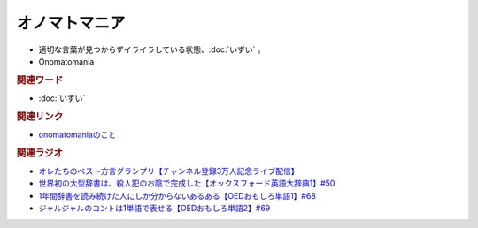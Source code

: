 オノマトマニア
========================
.. glossary::
  オノマトマニア : お

* 適切な言葉が見つからずイライラしている状態、:doc:`いずい` 。
* Onomatomania

.. rubric:: 関連ワード
* :doc:`いずい`

.. rubric:: 関連リンク
* `onomatomaniaのこと <https://note.com/puremoru/n/n7e1d54f81a62>`_ 

.. rubric:: 関連ラジオ
* `オレたちのベスト方言グランプリ【チャンネル登録3万人記念ライブ配信】`_
* `世界初の大型辞書は、殺人犯のお陰で完成した【オックスフォード英語大辞典1】#50`_
* `1年間辞書を読み続けた人にしか分からないあるある【OEDおもしろ単語1】#68`_
* `ジャルジャルのコントは1単語で表せる【OEDおもしろ単語2】#69`_

.. _オレたちのベスト方言グランプリ【チャンネル登録3万人記念ライブ配信】: https://www.youtube.com/watch?v=WhzAvTSYXxk
.. _世界初の大型辞書は、殺人犯のお陰で完成した【オックスフォード英語大辞典1】#50: https://www.youtube.com/watch?v=e11Q7m-45Cc
.. _1年間辞書を読み続けた人にしか分からないあるある【OEDおもしろ単語1】#68: https://www.youtube.com/watch?v=b5-G9dzdLzI
.. _ジャルジャルのコントは1単語で表せる【OEDおもしろ単語2】#69: https://www.youtube.com/watch?v=WffHr9ypGsw
